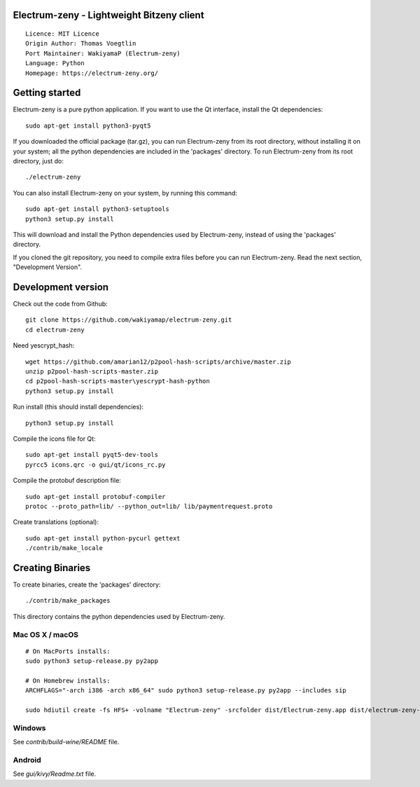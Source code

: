 Electrum-zeny - Lightweight Bitzeny client
=====================================

::

  Licence: MIT Licence
  Origin Author: Thomas Voegtlin
  Port Maintainer: WakiyamaP (Electrum-zeny)
  Language: Python
  Homepage: https://electrum-zeny.org/


.. image:: https://travis-ci.org/spesmilo/electrum.svg?branch=master
    :target: https://github.com/wakiyamap/electrum-zeny/
    :alt: Build Status





Getting started
===============

Electrum-zeny is a pure python application. If you want to use the
Qt interface, install the Qt dependencies::

    sudo apt-get install python3-pyqt5

If you downloaded the official package (tar.gz), you can run
Electrum-zeny from its root directory, without installing it on your
system; all the python dependencies are included in the 'packages'
directory. To run Electrum-zeny from its root directory, just do::

    ./electrum-zeny

You can also install Electrum-zeny on your system, by running this command::

    sudo apt-get install python3-setuptools
    python3 setup.py install

This will download and install the Python dependencies used by
Electrum-zeny, instead of using the 'packages' directory.

If you cloned the git repository, you need to compile extra files
before you can run Electrum-zeny. Read the next section, "Development
Version".



Development version
===================

Check out the code from Github::

    git clone https://github.com/wakiyamap/electrum-zeny.git
    cd electrum-zeny

Need yescrypt_hash::

    wget https://github.com/amarian12/p2pool-hash-scripts/archive/master.zip
    unzip p2pool-hash-scripts-master.zip
    cd p2pool-hash-scripts-master\yescrypt-hash-python
    python3 setup.py install

Run install (this should install dependencies)::

    python3 setup.py install

Compile the icons file for Qt::

    sudo apt-get install pyqt5-dev-tools
    pyrcc5 icons.qrc -o gui/qt/icons_rc.py

Compile the protobuf description file::

    sudo apt-get install protobuf-compiler
    protoc --proto_path=lib/ --python_out=lib/ lib/paymentrequest.proto

Create translations (optional)::

    sudo apt-get install python-pycurl gettext
    ./contrib/make_locale




Creating Binaries
=================


To create binaries, create the 'packages' directory::

    ./contrib/make_packages

This directory contains the python dependencies used by Electrum-zeny.

Mac OS X / macOS
--------

::

    # On MacPorts installs: 
    sudo python3 setup-release.py py2app
    
    # On Homebrew installs: 
    ARCHFLAGS="-arch i386 -arch x86_64" sudo python3 setup-release.py py2app --includes sip
    
    sudo hdiutil create -fs HFS+ -volname "Electrum-zeny" -srcfolder dist/Electrum-zeny.app dist/electrum-zeny-VERSION-macosx.dmg

Windows
-------

See `contrib/build-wine/README` file.


Android
-------

See `gui/kivy/Readme.txt` file.
